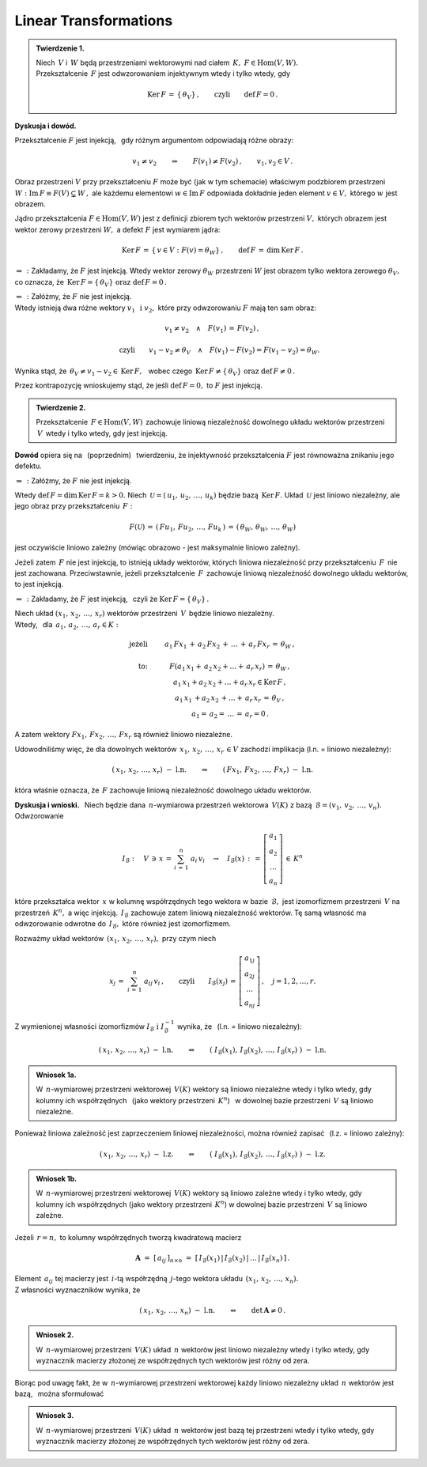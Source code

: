 
Linear Transformations
----------------------

.. admonition:: Twierdzenie 1. :math:`\\`
   
   Niech :math:`\,V\ ` i :math:`\,W\ ` będą przestrzeniami wektorowymi 
   nad ciałem :math:`\,K,\ \ F\in\text{Hom}(V,W).` :math:`\\`
   Przekształcenie :math:`\,F\ ` jest odwzorowaniem injektywnym 
   wtedy i tylko wtedy, gdy 
   
   .. math::
      
      \text{Ker}\,F\,=\,\{\,\theta_V\}\,,\qquad\text{czyli}\qquad\text{def}\,F = 0\,.

**Dyskusja i dowód.**

Przekształcenie :math:`\;F\;` jest injekcją, :math:`\,` 
gdy różnym argumentom odpowiadają różne obrazy:

.. math::
   
   v_1\neq v_2\qquad\Rightarrow\qquad F(v_1)\neq F(v_2)\,,\qquad v_1,v_2\in V\,.

.. Można je zobrazować następującym schematem: |Rys_7|

.. .. |Rys_7| image:: /figures/Rys_7.png
   :align: middle
   :scale: 68%

.. image:: /figures/Rys_7.png
   :align: center
   :scale: 70%

.. :math:`\;`

Obraz przestrzeni :math:`\;V\;` przy przekształceniu :math:`\;F\;` może być 
(jak w tym schemacie) właściwym podzbiorem przestrzeni 
:math:`\;W:\ \ \text{Im}\,F\equiv F(V)\subsetneq W\,,\ `
ale każdemu elementowi :math:`\;w\in\text{Im}\,F\ ` odpowiada 
dokładnie jeden element :math:`\;v\in V,\ ` którego :math:`\;w\;` jest obrazem.

.. W szczególności wektor zerowy :math:`\;\theta_W\ ` jest obrazem
   tylko wektora zerowego :math:`\;\theta_V.`

Jądro przekształcenia :math:`\;F\in\text{Hom}(V,W)\ ` jest z definicji zbiorem tych wektorów 
przestrzeni :math:`\;V,\ ` których obrazem jest wektor zerowy przestrzeni :math:`\;W,\ `
a defekt :math:`\;F\ ` jest wymiarem jądra:

.. math::
   
   \text{Ker}\,F\,=\,\{\,v\in V:\ F(v)=\theta_W\}\,,\qquad\text{def}\,F\,=\,\dim\,\text{Ker}\,F\,.

:math:`\;\Rightarrow\,:\ ` Zakładamy, że :math:`\;F\ ` jest injekcją.
Wtedy wektor zerowy :math:`\;\theta_W\ ` przestrzeni :math:`\;W\ ` 
jest obrazem tylko wektora zerowego :math:`\;\theta_V,\ ` co oznacza, 
że :math:`\ \,\text{Ker}\,F=\{\,\theta_V\}\ \ \text{oraz}\ \ \text{def}\,F=0\,.`

:math:`\;\Leftarrow\,:\ ` Załóżmy, że :math:`\;F\ ` nie jest injekcją. :math:`\\`
Wtedy istnieją dwa różne wektory :math:`\;v_1\ \,\text{i}\ \ v_2,\ ` 
które przy odwzorowaniu :math:`\;F\ ` mają ten sam obraz:

.. math::
   
   v_1\neq v_2\quad\land\quad F(v_1)\,=\,F(v_2)\,,

   \qquad\text{czyli}\qquad
   v_1-v_2\neq\theta_V\quad\land\quad F(v_1)-F(v_2)=F(v_1-v_2)=\theta_W.\; 

Wynika stąd, że :math:`\ \,\theta_V\neq v_1-v_2\in\text{Ker}\,F,\ \,` 
wobec czego :math:`\ \,\text{Ker}\,F\neq\{\,\theta_V\}\ \ \text{oraz}\ \ \text{def}\,F\neq 0\,.`

Przez kontrapozycję wnioskujemy stąd, 
że jeśli :math:`\ \text{def}\,F=0,\ ` 
to :math:`\ F\ ` jest injekcją.

.. admonition:: Twierdzenie 2.
   
   Przekształcenie :math:`\,F\in\text{Hom}(V,W)\,` zachowuje liniową niezależność 
   dowolnego układu wektorów przestrzeni :math:`\,V\,` wtedy i tylko wtedy, gdy jest injekcją.

**Dowód** opiera się na :math:`\,` (poprzednim) :math:`\,` twierdzeniu, 
że injektywność przekształcenia :math:`\ F\ ` jest równoważna znikaniu jego defektu.

:math:`\;\Rightarrow\,:\ ` Załóżmy, że :math:`\;F\ ` nie jest injekcją. 

Wtedy :math:`\ \text{def}\,F=\dim\,\text{Ker}\,F=k>0.\ `
Niech :math:`\,\mathcal{U}=(\,u_1,\,u_2,\,\dots,\,u_k)\ ` będzie bazą :math:`\,\text{Ker}\,F.\ `
Układ :math:`\,\mathcal{U}\ ` jest liniowo niezależny, 
ale jego obraz przy przekształceniu :math:`\,F:`

.. math::
   
   F(\mathcal{U})\,=\,(\,Fu_1,\,Fu_2,\,\dots,\,Fu_k\,)\,=\,
                    (\,\theta_W,\,\theta_W,\,\dots,\,\theta_W)

jest oczywiście liniowo zależny (mówiąc obrazowo - jest maksymalnie liniowo zależny).

Jeżeli zatem :math:`\,F\ ` nie jest injekcją, to istnieją układy wektorów, których liniowa niezależność przy przekształceniu :math:`\,F\,` nie jest zachowana. 
Przeciwstawnie, jeżeli przekształcenie :math:`\,F\,` zachowuje liniową niezależność 
dowolnego układu wektorów, to jest injekcją.

:math:`\;\Leftarrow\,:\ ` Zakładamy, że :math:`\;F\ ` jest injekcją, :math:`\,` 
czyli że :math:`\;\text{Ker}\,F=\{\,\theta_V\}\,.`

Niech układ :math:`\;(x_1,\,x_2,\,\dots,\,x_r)\ ` wektorów przestrzeni :math:`\,V\,` 
będzie liniowo niezależny. :math:`\\`
Wtedy, :math:`\,` dla :math:`\,a_1,\,a_2,\,\dots,\,a_r\in K:`

.. math::
   
   \begin{array}{rcc}
   \text{jeżeli} & \qquad & a_1\,Fx_1\,+\,a_2\,Fx_2\,+\,\ldots\,+\,a_r\,Fx_r\,=\,\theta_W\,,
   \\ \\
   \text{to:}    & \qquad & F(a_1\,x_1+\,a_2\,x_2+\ldots+\,a_r\,x_r)\,=\,\theta_W\,,
   \\             
                 & \qquad & a_1\,x_1+a_2\,x_2+\ldots+a_r\,x_r\in\text{Ker}\,F\,,
   \\
                 & \qquad & a_1\,x_1\,+a_2\,x_2\,+\ldots+\,a_r\,x_r\,=\,\theta_V\,,
   \\   
                 & \qquad & a_1=\,a_2=\,\dots\,=\,a_r=0\,.
   \end{array}

A zatem wektory :math:`\ Fx_1,\,Fx_2,\,\dots,\,Fx_r\ ` są również liniowo niezależne.

Udowodniliśmy więc, że dla dowolnych wektorów :math:`\ \,x_1,\,x_2,\,\dots,\,x_r\,\in V\ `
zachodzi implikacja (l.n. = liniowo niezależny):

.. math::
   
   (\,x_1,\,x_2,\,\dots,\,x_r)\ \ -\ \ \text{l.n.}
   \qquad\Rightarrow\qquad
   (\,Fx_1,\,Fx_2,\,\dots,\,Fx_r)\ \ -\ \ \text{l.n.}

która właśnie oznacza, że :math:`\,F\ ` zachowuje liniową niezależność dowolnego układu wektorów.

**Dyskusja i wnioski.** :math:`\,`
Niech będzie dana :math:`\,n`-wymiarowa przestrzeń wektorowa :math:`\,V(K)\ `
z bazą :math:`\,\mathcal{B}=(v_1,\,v_2,\,\dots,\,v_n).\ ` Odwzorowanie

.. math::
   
   I_{\mathcal{B}}:\quad V\,\ni\, x\,=\,\sum_{i\,=\,1}^n\ a_i\,v_i
   \quad\rightarrow\quad
   I_{\mathcal{B}}(x)\,:\,=\,
   \left[\begin{array}{c} a_1 \\ a_2 \\ \dots \\ a_n \end{array}\right]
   \,\in\,K^n

które przekształca wektor :math:`\,x\ ` w kolumnę współrzędnych 
tego wektora w bazie :math:`\,\mathcal{B},\ `
jest izomorfizmem przestrzeni :math:`\,V\ ` na przestrzeń :math:`\,K^n,\ ` a więc injekcją. 
:math:`\,I_{\mathcal{B}}\ ` zachowuje zatem liniową niezależność wektorów.
Tę samą własność ma odwzorowanie odwrotne do :math:`\,I_{\mathcal{B}},\ `
które również jest izomorfizmem.

Rozważmy układ wektorów :math:`\,(x_1,\,x_2,\,\dots,\,x_r),\ ` przy czym niech

.. math::
   
   x_j\,=\;\sum_{i\,=\,1}^n\ a_{ij}\,v_i\,,
   \qquad\text{czyli}\qquad 
   I_{\mathcal{B}}(x_j)\,=\,
   \left[\begin{array}{c} a_{1j} \\ a_{2j} \\ \dots \\ a_{nj} \end{array}\right]
   \,,\quad j=1,2,\dots,r.

Z wymienionej własności izomorfizmów 
:math:`\ I_{\mathcal{B}}\ \ \text{i}\ \ I_{\mathcal{B}}^{-1}\ ` 
wynika, że :math:`\,` (l.n. = liniowo niezależny):

.. math::
   
   (\,x_1,\,x_2,\,\dots,\,x_r)\ \ -\ \ \text{l.n.}
   \qquad\Leftrightarrow\qquad
   \left(\;
   I_{\mathcal{B}}(x_1),\,I_{\mathcal{B}}(x_2),\,\dots,\,I_{\mathcal{B}}(x_r)\;
   \right) 
   \ \ -\ \ \text{l.n.}


.. .. math::
   
   (\,x_1,\,x_2,\,\dots,\,x_r)\ \ -\ \ \text{l.n.}
   \qquad\Leftrightarrow\qquad
   \left(\ \  
   \left[\begin{array}{c} a_{11} \\ a_{21} \\ \dots \\ a_{n1} \end{array}\right],\ 
   \left[\begin{array}{c} a_{12} \\ a_{22} \\ \dots \\ a_{n2} \end{array}\right],\ 
   \dots,\ 
   \left[\begin{array}{c} a_{1r} \\ a_{2r} \\ \dots \\ a_{nr} \end{array}\right]\ \ 
   \right) 
   \ \ -\ \ \text{l.n.}

.. Można to zapisać jako

.. admonition:: Wniosek 1a.
   
   W :math:`\,n`-wymiarowej przestrzeni wektorowej :math:`\,V(K)\ ` wektory są 
   liniowo niezależne wtedy i tylko wtedy, gdy kolumny ich współrzędnych :math:`\,`
   (jako wektory przestrzeni :math:`\,K^n`) :math:`\,` w dowolnej bazie przestrzeni 
   :math:`\,V\ ` są liniowo niezależne.

Ponieważ liniowa zależność jest zaprzeczeniem liniowej niezależności, 
można również zapisać :math:`\,` (l.z. = liniowo zależny):

.. math::
   
   (\,x_1,\,x_2,\,\dots,\,x_r)\ \ -\ \ \text{l.z.}
   \qquad\Leftrightarrow\qquad
   \left(\;
   I_{\mathcal{B}}(x_1),\,I_{\mathcal{B}}(x_2),\,\dots,\,I_{\mathcal{B}}(x_r)\;
   \right) 
   \ \ -\ \ \text{l.z.}

.. admonition:: Wniosek 1b.
   
   W :math:`\,n`-wymiarowej przestrzeni wektorowej :math:`\,V(K)\ ` wektory są 
   liniowo zależne wtedy i tylko wtedy, gdy kolumny ich współrzędnych 
   (jako wektory przestrzeni :math:`\,K^n`) w dowolnej bazie przestrzeni :math:`\,V\ `
   są liniowo zależne.

Jeżeli :math:`\,r=n,\ ` to kolumny współrzędnych tworzą kwadratową macierz

.. math::
   
   \boldsymbol{A}\ =\ [\,a_{ij}\,]_{n\times n}\ =\ 
   [\,I_{\mathcal{B}}(x_1)\,|\,I_{\mathcal{B}}(x_2)\,|\,\dots\,|\,I_{\mathcal{B}}(x_n)\,]\,.

Element :math:`\,a_{ij}\ ` tej macierzy jest :math:`\,i`-tą współrzędną :math:`\,j`-tego 
wektora układu :math:`\,(x_1,\,x_2,\,\dots,\,x_n).\ \\` 
Z własności wyznaczników wynika, że

.. math::
   
   (\,x_1,\,x_2,\,\dots,\,x_n)\ \ -\ \ \text{l.n.}
   \qquad\Leftrightarrow\qquad
   \det\,\boldsymbol{A}\neq 0\,.

.. Biorąc pod uwagę fakt, że w :math:`\,n`-wymiarowej przestrzeni wektorowej
   każdy liniowo niezależny układ :math:`\,n\ ` wektorów jest bazą, 
   można sformułować

.. admonition:: Wniosek 2.
   
   W :math:`\,n`-wymiarowej przestrzeni :math:`\,V(K)\ ` 
   układ :math:`\,n\ ` wektorów jest liniowo niezależny
   wtedy i tylko wtedy,
   gdy wyznacznik macierzy złożonej ze współrzędnych tych wektorów
   jest różny od zera.   

Biorąc pod uwagę fakt, że w :math:`\,n`-wymiarowej przestrzeni wektorowej
każdy liniowo niezależny układ :math:`\,n\ ` wektorów jest bazą, :math:`\,` 
można sformułować

.. admonition:: Wniosek 3.
   
   W :math:`\,n`-wymiarowej przestrzeni :math:`\,V(K)\ ` układ :math:`\,n\ ` wektorów jest bazą
   tej przestrzeni wtedy i tylko wtedy, 
   gdy wyznacznik macierzy złożonej ze współrzędnych tych wektorów jest różny od zera.   























